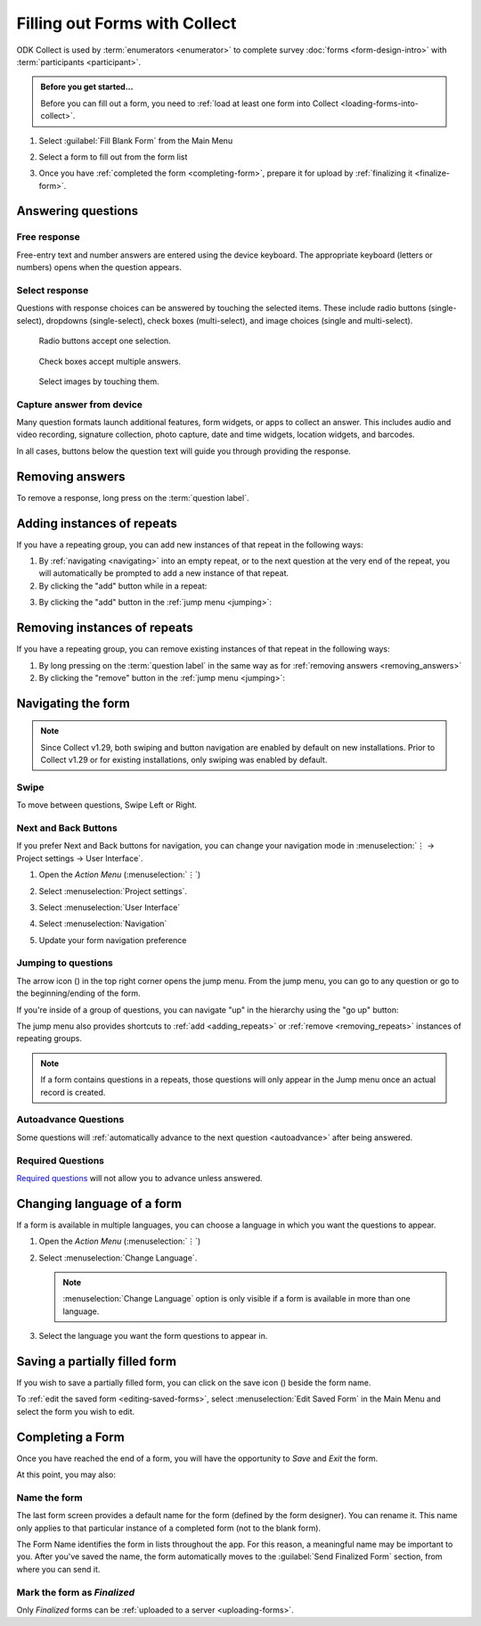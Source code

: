 Filling out Forms with Collect
================================

ODK Collect is used by :term:`enumerators <enumerator>` to complete survey :doc:`forms <form-design-intro>` with :term:`participants <participant>`.

.. admonition:: Before you get started...

  Before you can fill out a form, you need to :ref:`load at least one form into Collect <loading-forms-into-collect>`.
  
  
1. Select :guilabel:`Fill Blank Form` from the Main Menu

   .. image:: /img/collect-filling-forms/main-menu-fill-blank-form.* 
     :alt: The Main Menu of the Collect app. The first menu option, *Fill Blank Form*, is circled in red.
     :class: device-screen-vertical

2. Select a form to fill out from the form list

   .. image:: /img/collect-filling-forms/fill-blank-forms.* 
     :alt: The Fill Blank Form menu in the Collect app. Several form titles are listed: *All widgets*, *Demo Survey*, *Form Design Tips by Nafundi*, *Hypertension Screening*, *Sample XLSForm*.
     :class: device-screen-vertical

3. Once you have :ref:`completed the form <completing-form>`, prepare it for upload by :ref:`finalizing it <finalize-form>`.

  
Answering questions
-----------------------

Free response
~~~~~~~~~~~~~~~

Free-entry text and number answers are entered using the device keyboard. The appropriate keyboard (letters or numbers) opens when the question appears.

.. video:: /vid/collect-filling-forms/keyboard-popup.mp4

  Video showing text keyboard popup when a string input is required and number keyboard popup when a number input is required.

Select response
~~~~~~~~~~~~~~~~~

Questions with response choices can be answered by touching the selected items. These include radio buttons (single-select), dropdowns (single-select), check boxes (multi-select), and image choices (single and multi-select).

.. figure:: /img/collect-filling-forms/single-select.* 
  :alt: A question screen with radio buttons (single-select).
  :class: device-screen-vertical

  Radio buttons accept one selection.
  
.. figure:: /img/collect-filling-forms/multi-select.*
  :alt: A question screen with check boxes (multi-select).
  :class: device-screen-vertical

  Check boxes accept multiple answers.
  
.. figure:: /img/collect-filling-forms/select-image.* 
  :alt: A question screen with image choices.
  :class: device-screen-vertical

  Select images by touching them.

Capture answer from device
~~~~~~~~~~~~~~~~~~~~~~~~~~~~~

Many question formats launch additional features, form widgets, or apps to collect an answer. This includes audio and video recording, signature collection, photo capture, date and time widgets, location widgets, and barcodes. 

In all cases, buttons below the question text will guide you through providing the response.

.. image:: /img/collect-filling-forms/image-widget.* 
  :alt:
  :class: device-screen-vertical

.. image:: /img/collect-filling-forms/signature-widget.* 
  :alt:
  :class: device-screen-vertical

.. image:: /img/collect-filling-forms/video-widget.* 
  :alt:
  :class: device-screen-vertical

.. image:: /img/collect-filling-forms/geopoint-widget.* 
  :alt:
  :class: device-screen-vertical
  
.. seealso::

  For a (mostly) complete guide to form question appearance, see :doc:`form-question-types`.

.. _removing_answers:

Removing answers
-------------------

To remove a response, long press on the :term:`question label`. 

.. image:: /img/collect-filling-forms/long-press-to-remove.*
  :alt: To remove an answer to a question, long press the question label and follow the on-screen prompts.
  :class: device-screen-vertical

.. _adding_repeats:

Adding instances of repeats
---------------------------

If you have a repeating group, you can add new instances of that repeat in the following ways:

1. By :ref:`navigating <navigating>` into an empty repeat, or to the next question at the very end of the repeat, you will automatically be prompted to add a new instance of that repeat.

2. By clicking the "add" button while in a repeat:

.. image:: /img/collect-forms/repeat-inline-add.*
    :alt: The "add" button displayed in form entry
    :class: device-screen-vertical

3. By clicking the "add" button in the :ref:`jump menu <jumping>`:

.. image:: /img/collect-forms/jump-button-add.*
    :alt: The "add" button displayed in the jump menu.
    :class: device-screen-vertical

.. _removing_repeats:

Removing instances of repeats
-----------------------------

If you have a repeating group, you can remove existing instances of that repeat in the following ways:

1. By long pressing on the :term:`question label` in the same way as for :ref:`removing answers <removing_answers>`

2. By clicking the "remove" button in the :ref:`jump menu <jumping>`:

.. image:: /img/collect-forms/jump-button-remove.*
    :alt: The "remove" button displayed on an Android phone.
    :class: device-screen-vertical

.. _navigating:

Navigating the form 
------------------------

.. note::
  Since Collect v1.29, both swiping and button navigation are enabled by default on new installations. Prior to Collect v1.29 or for existing installations, only swiping was enabled by default.

Swipe
~~~~~~~~~~

To move between questions, Swipe Left or Right. 

.. image:: /img/collect-filling-forms/swiping.* 
  :alt: A question screen in the Collect App. Overlaid on the screen is an icon of a hand with extended finger and arrows pointing left and right, representing a swiping gesture.
  :class: device-screen-vertical

Next and Back Buttons  
~~~~~~~~~~~~~~~~~~~~~~~~~~

If you prefer Next and Back buttons for navigation, you can change your navigation mode in :menuselection:`⋮ -> Project settings -> User Interface`.

1. Open the *Action Menu* (:menuselection:`⋮`)

   .. image:: /img/collect-filling-forms/question-screen-highlight-kebab.* 
     :alt: A question screen in the Collect app. The Action Menu ("kebab") in the top-right corner is circled in red.
     :class: device-screen-vertical

2. Select :menuselection:`Project settings`.

   .. image:: /img/collect-filling-forms/question-screen-highlight-general-settings.* 
     :alt: A question screen in the Collect app. The Action Menu is expanded and the option *General Settings* is circled in red.
     :class: device-screen-vertical

3. Select :menuselection:`User Interface`

   .. image:: /img/collect-filling-forms/general-settings-highlight-user-interface.* 
     :alt: The General Settings menu of the Collect app. The *User Interface* item is circled in red.
     :class: device-screen-vertical
  
4. Select :menuselection:`Navigation`

   .. image:: /img/collect-filling-forms/user-interface-highlight-navigation.* 
     :alt: The User Interface menu of the Collect app. The *Navigation* item is circled in red.
     :class: device-screen-vertical

5. Update your form navigation preference  

   .. image:: /img/collect-filling-forms/ui-navigation-buttons.* 
     :alt: The User Interface menu of the Collect app, as displayed in the previous image. There is now a modal titled *Navigation*, with radio buttons (single select) for: *Use horizontal swipes*, *Use forward/back buttons*, and *Use swipes and buttons*. The option for *Use forward/back buttons* is selected and circled in red.
     :class: device-screen-vertical
  
.. image:: /img/collect-filling-forms/question-screen-with-buttons.* 
  :alt: A question screen in the Collect App. There are now two buttons below the question text, with left (backwards) and right (forwards) buttons.
  :class: device-screen-vertical

.. _jumping:

Jumping to questions
~~~~~~~~~~~~~~~~~~~~~~
  
The arrow icon (|arrow|) in the top right corner opens the jump menu. From the jump menu, you can go to any question or go to the beginning/ending of the form.

.. |arrow| image:: /img/collect-forms/jumpicon.*
    :alt: Opens the jump menu.
    :scale: 25%
    :class: icon-inline

.. image:: /img/collect-forms/jumpscreen.*
    :alt: Screen with the arrow icon displayed in ODK Collect on an Android phone.
    :class: device-screen-vertical

.. image:: /img/collect-forms/jumpmenu.*
    :alt: Jump menu displayed in ODK Collect on an Android phone.
    :class: device-screen-vertical

If you're inside of a group of questions, you can navigate "up" in the hierarchy using the "go up" button:

.. image:: /img/collect-forms/jump-button-up.*
    :alt: The "go up" button displayed on an Android phone.
    :class: device-screen-vertical

The jump menu also provides shortcuts to :ref:`add <adding_repeats>` or :ref:`remove <removing_repeats>` instances of repeating groups.

.. note::

  If a form contains questions in a repeats, those questions will only appear in the Jump menu once an actual record is created.
 
Autoadvance Questions
~~~~~~~~~~~~~~~~~~~~~~~~

Some questions will :ref:`automatically advance to the next question <autoadvance>` after being answered.

.. video:: /vid/form-widgets/auto-advance.mp4

  Video showing auto-advance after the questions are answered.

Required Questions
~~~~~~~~~~~~~~~~~~~~~~

`Required questions <http://xlsform.org/#required>`_ will not allow you to advance unless answered.

.. image:: /img/form-question-types/trigger-sorry.*
  :alt: A question screen in the Collect app. An error text reads, "Sorry, this response is required."
  :class: device-screen-vertical

.. _change-form-language:  

Changing language of a form
-----------------------------

If a form is available in multiple languages, you can choose a language in which you want the questions to appear. 

1. Open the *Action Menu* (:menuselection:`⋮`)

   .. image:: /img/collect-filling-forms/question-screen-highlight-kebab.* 
     :alt: A question screen in the Collect app. The Action Menu ("kebab") in the top-right corner is circled in red.
     :class: device-screen-vertical

2. Select :menuselection:`Change Language`.

   .. image:: /img/collect-filling-forms/question-screen-highlight-change-language.* 
     :alt: A question screen in the Collect app. The Action Menu is expanded and the option *Change Language* is circled in red.
     :class: device-screen-vertical

   .. note::
   
     :menuselection:`Change Language` option is only visible if a form is available in more than one language.  
  
3. Select the language you want the form questions to appear in.

   .. image:: /img/collect-filling-forms/choose-language.* 
     :alt: A modal titled *Change Language*, with radio buttons (single select) for languages: *English* and *French* and a CANCEL button. The option for *English* is selected.
     :class: device-screen-vertical

.. _save-partial-filled-form:

Saving a partially filled form
--------------------------------

If you wish to save a partially filled form, you can click on the save icon (|save|) beside the form name.

.. |save| image:: /img/collect-filling-forms/saveicon.*
             :alt: Saves a form. 

 
.. image:: /img/collect-filling-forms/save-partial-filled-form.*
    :alt: Screen with the save icon displayed in ODK Collect on an Android phone. 
    :class: device-screen-vertical
  
To :ref:`edit the saved form <editing-saved-forms>`, select :menuselection:`Edit Saved Form` in the Main Menu and select the form you wish to edit.

.. _completing-form:

Completing a Form
-------------------

Once you have reached the end of a form, you will have the opportunity to *Save* and *Exit* the form. 


.. image:: /img/collect-filling-forms/save-and-exit.* 
  :alt: The end of a survey in the Collect app. The headline is *You are at the end of Demo Survey.* Below that is a text field labeled *Name this form*, with the value 'Demo Survey'. Then an unchecked checkbox labeled *Mark form as finalized*. Below all that is a button labeled *Save Form and Exit*.
  :class: device-screen-vertical

At this point, you may also:

.. _name-form-instance:

Name the form
~~~~~~~~~~~~~~~

The last form screen provides a default name for the form (defined by the form designer). You can rename it. This name only applies to that particular instance of a completed form (not to the blank form).

.. image:: /img/collect-filling-forms/rename-form.*
  :alt: To rename the form instance, touch the form name in the last screen of the survey.
  :class: device-screen-vertical

The Form Name identifies the form in lists throughout the app. For this reason, a meaningful name may be important to you. After you've saved the name, the form automatically moves to the :guilabel:`Send Finalized Form` section, from where you can send it.

.. _finalize-form:

Mark the form as *Finalized*
~~~~~~~~~~~~~~~~~~~~~~~~~~~~~

.. image:: /img/collect-filling-forms/mark-form-as-finalized.* 
  :alt:
  :class: device-screen-vertical

Only `Finalized` forms can be :ref:`uploaded to a server <uploading-forms>`. 

